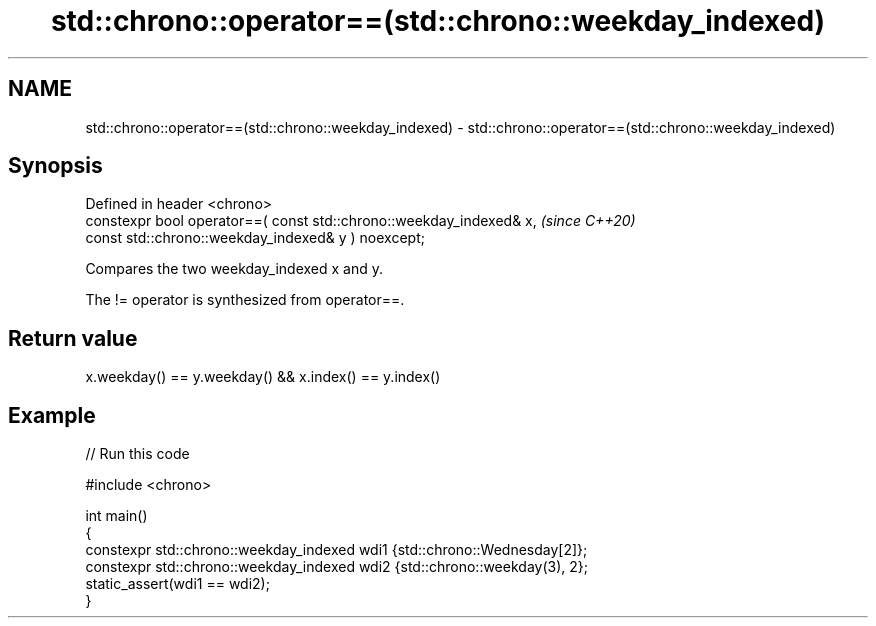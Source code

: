 .TH std::chrono::operator==(std::chrono::weekday_indexed) 3 "2022.07.31" "http://cppreference.com" "C++ Standard Libary"
.SH NAME
std::chrono::operator==(std::chrono::weekday_indexed) \- std::chrono::operator==(std::chrono::weekday_indexed)

.SH Synopsis
   Defined in header <chrono>
   constexpr bool operator==( const std::chrono::weekday_indexed& x,  \fI(since C++20)\fP
   const std::chrono::weekday_indexed& y ) noexcept;

   Compares the two weekday_indexed x and y.

   The != operator is synthesized from operator==.

.SH Return value

   x.weekday() == y.weekday() && x.index() == y.index()

.SH Example


// Run this code

 #include <chrono>

 int main()
 {
     constexpr std::chrono::weekday_indexed wdi1 {std::chrono::Wednesday[2]};
     constexpr std::chrono::weekday_indexed wdi2 {std::chrono::weekday(3), 2};
     static_assert(wdi1 == wdi2);
 }
